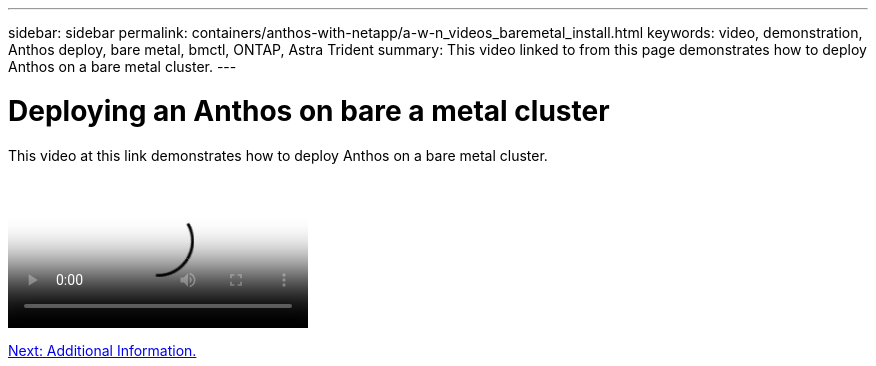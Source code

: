 ---
sidebar: sidebar
permalink: containers/anthos-with-netapp/a-w-n_videos_baremetal_install.html
keywords: video, demonstration, Anthos deploy, bare metal, bmctl, ONTAP, Astra Trident
summary: This video linked to from this page demonstrates how to deploy Anthos on a bare metal cluster.
---

= Deploying an Anthos on bare a metal cluster
:hardbreaks:
:nofooter:
:icons: font
:linkattrs:
:imagesdir: ../../media/

This video at this link demonstrates how to deploy Anthos on a bare metal cluster.

video::Anthos-Deploy-Bare-Metal.mp4[Deploying Anthos on bare metal - Anthos with NetApp]

link:a-w-n_additional_information.html[Next: Additional Information.]
